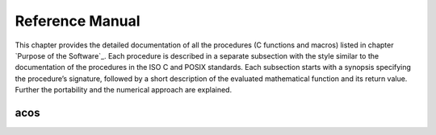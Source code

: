 Reference Manual
================

This chapter provides the detailed documentation of all the procedures (C functions and macros) listed in chapter `Purpose of the Software`_.
Each procedure is described in a separate subsection with the style similar to the documentation
of the procedures in the ISO C and POSIX standards. Each subsection starts with a synopsis specifying the
procedure’s signature, followed by a short description of the evaluated mathematical function
and its return value. Further the portability and the numerical approach are explained.

acos
~~~~

.. c:autodoc:: ../libm/mathd/acos.c
